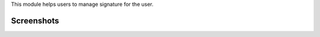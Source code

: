 This module helps users to manage signature for the user.


Screenshots
^^^^^^^^^^^

.. image:: https://apps.odoocdn.com/apps/assets/16.0/users_signature/screenshots/screenshot_1.png
    :alt: User Signature
    :width: 100%
